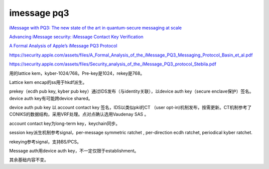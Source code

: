 imessage pq3
==============

`iMessage with PQ3: The new state of the art in quantum-secure messaging at scale <https://security.apple.com/blog/imessage-pq3/>`_

`Advancing iMessage security: iMessage Contact Key Verification <https://security.apple.com/blog/imessage-contact-key-verification>`_

`A Formal Analysis of Apple’s iMessage PQ3 Protocol <https://eprint.iacr.org/2024/1395.pdf>`_

https://security.apple.com/assets/files/A_Formal_Analysis_of_the_iMessage_PQ3_Messaging_Protocol_Basin_et_al.pdf

https://security.apple.com/assets/files/Security_analysis_of_the_iMessage_PQ3_protocol_Stebila.pdf



用的lattice kem，kyber-1024/768。Pre-key是1024，rekey是768。

Lattice kem encap的ss用于hkdf派生。

prekey（ecdh pub key, kyber pub key）通过IDS发布（与identity关联），以device auth key（secure enclave保护）签名。device auth key有可能跨device shared。

device auth pub key 以 account contact key 签名，IDS以类似pki的CT （user opt-in)机制发布，按需更新。CT机制参考了CONIKS的数据结构，采用VRF处理。点对点确认选用Vaudenay SAS 。

account contact key为long-term key，keychain同步。

session key派生机制参考signal，per-message symmetric ratchet , per-direction ecdh ratchet,  periodical kyber ratchet.

rekeying参考signal，支持BS/PCS。

Message auth用device auth key，不一定仅限于establishment。

其余基础内容不变。
